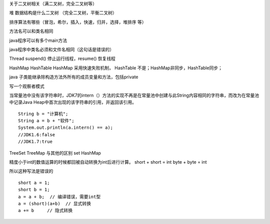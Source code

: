 关于二叉树相关（满二叉树，完全二叉树等）

堆 数据结构是什么二叉树  （完全二叉树，平衡二叉树）

排序算法有哪些（冒泡，希尔，插入，快速，归并，选择，堆排序 等）

方法名可以和类名相同

java程序可以有多个main方法

java程序中类名必须和文件名相同（这句话是错误的）


Thread suspend() 停止运行线程，resume() 恢复线程

HashMap HashTable
HashMap 采用快速失败机制， HashTable 不是；HashMap非同步，HashTable同步；

java 子类能继承除构造方法外所有的成员变量和方法，包括private

写一个观察者模式


当常量池中没有该字符串时，JDK7的intern（）方法的实现不再是在常量池中创建与此String内容相同的字符串，而改为在常量池中记录Java Heap中首次出现的该字符串的引用，并返回该引用。


::

    String b = "计算机";
    String a = b + "软件";
    System.out.println(a.intern() == a);
    //JDK1.6:false
    //JDK1.7:true


TreeSet TreeMap 与其他的区别 set HashMap

精度小于int的数值运算的时候都回被自动转换为int后进行计算。 short + short = int byte + byte = int

所以这种写法是错误的

::

    short a = 1;
    short b = 1;
    a = a + b;  // 编译错误，需要int型
    a = (short)(a+b)  // 显式转换
    a += b     // 隐式转换



